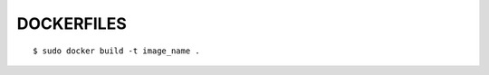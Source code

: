 ######################
DOCKERFILES
######################

::

    $ sudo docker build -t image_name .
